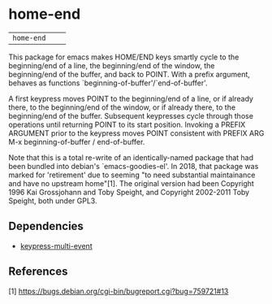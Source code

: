 * home-end

| =home-end=       | [[http://melpa.org/#/flyspell-correct][file:http://melpa.org/packages/home-end-badge.svg]]       | [[https://stable.melpa.org/#/flyspell-correct][file:https://stable.melpa.org/packages/home-end-badge.svg]]

This package for emacs makes HOME/END keys smartly cycle to the
beginning/end of a line, the beginning/end of the window, the
beginning/end of the buffer, and back to POINT. With a prefix
argument, behaves as functions `beginning-of-buffer'/`end-of-buffer'.

A first keypress moves POINT to the beginning/end of a line, or if
already there, to the beginning/end of the window, or if already
there, to the beginning/end of the buffer. Subsequent keypresses
cycle through those operations until returning POINT to its start
position. Invoking a PREFIX ARGUMENT prior to the keypress moves
POINT consistent with PREFIX ARG M-x beginning-of-buffer /
end-of-buffer.

Note that this is a total re-write of an identically-named package
that had been bundled into debian's `emacs-goodies-el'. In 2018, that
package was marked for 'retirement' due to seeming "to need
substantial maintainance and have no upstream home"[1]. The original
version had been Copyright 1996 Kai Grossjohann and Toby Speight, and
Copyright 2002-2011 Toby Speight, both under GPL3.

** Dependencies

  + [[https://github.com/Boruch-Baum/emacs-keypress-multi-event][keypress-multi-event]]

** References

  [1] https://bugs.debian.org/cgi-bin/bugreport.cgi?bug=759721#13
